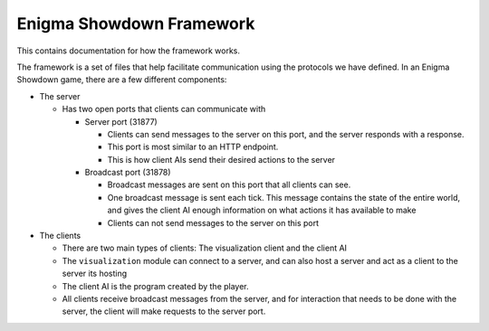 Enigma Showdown Framework
==========================

This contains documentation for how the framework works.

The framework is a set of files that help facilitate communication using the protocols we have defined.
In an Enigma Showdown game, there are a few different components:

* The server

  * Has two open ports that clients can communicate with

    * Server port (31877)

      * Clients can send messages to the server on this port, and the server responds with a response.
      * This port is most similar to an HTTP endpoint.
      * This is how client AIs send their desired actions to the server

    * Broadcast port (31878)

      * Broadcast messages are sent on this port that all clients can see.
      * One broadcast message is sent each tick. This message contains the state of the entire world, and gives the client AI enough information on what actions it has available to make
      * Clients can not send messages to the server on this port


* The clients

  * There are two main types of clients: The visualization client and the client AI
  * The ``visualization`` module can connect to a server, and can also host a server and act as a client to the server its hosting
  * The client AI is the program created by the player.
  * All clients receive broadcast messages from the server, and for interaction that needs to be done with the server, the client will make requests to the server port.
